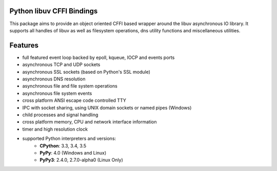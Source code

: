 Python libuv CFFI Bindings
==========================

|pypi| |unix_build| |windows_build| |coverage| |docs|

This package aims to provide an object oriented CFFI based wrapper around the libuv
asynchronous IO library. It supports all handles of libuv as well as filesystem
operations, dns utility functions and miscellaneous utilities.

Features
========
- full featured event loop backed by epoll, kqueue, IOCP and events ports
- asynchronous TCP and UDP sockets
- asynchronous SSL sockets (based on Python's SSL module)
- asynchronous DNS resolution
- asynchronous file and file system operations
- asynchronous file system events
- cross platform ANSI escape code controlled TTY
- IPC with socket sharing, using UNIX domain sockets or named pipes (Windows)
- child processes and signal handling
- cross platform memory, CPU and network interface information
- timer and high resolution clock
- supported Python interpreters and versions:
   - **CPython**: 3.3, 3.4, 3.5
   - **PyPy**: 4.0 (Windows and Linux)
   - **PyPy3**: 2.4.0, 2.7.0-alpha0 (Linux Only)


.. |pypi| image:: https://img.shields.io/pypi/v/uv.svg?style=flat-square&label=latest%20version
    :target: https://pypi.python.org/pypi/uv

.. |unix_build| image:: https://img.shields.io/travis/koehlma/uv/master.svg?style=flat-square&label=unix%20build
    :target: https://travis-ci.org/koehlma/uv

.. |windows_build| image:: https://img.shields.io/appveyor/ci/koehlma/uv.svg?style=flat-square&label=windows%20build
    :target: https://ci.appveyor.com/project/koehlma/uv

.. |docs| image:: https://readthedocs.org/projects/uv/badge/?version=latest&style=flat-square
    :target: https://uv.readthedocs.org/en/latest/

.. |coverage| image:: https://img.shields.io/coveralls/koehlma/uv/master.svg?style=flat-square
    :target: https://coveralls.io/github/koehlma/uv?branch=master

